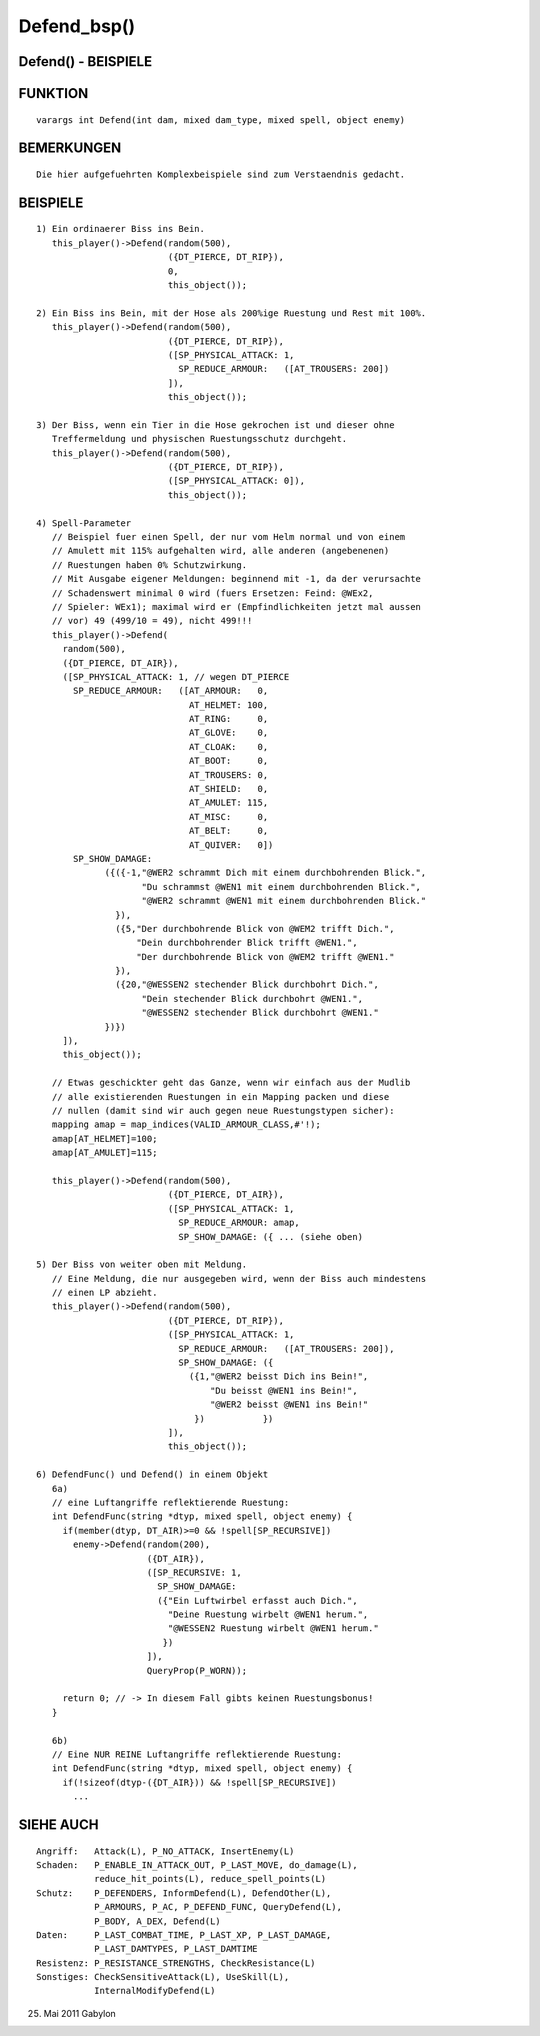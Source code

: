 Defend_bsp()
============

Defend() - BEISPIELE
--------------------
::

FUNKTION
--------
::

     varargs int Defend(int dam, mixed dam_type, mixed spell, object enemy)

BEMERKUNGEN
-----------
::

     Die hier aufgefuehrten Komplexbeispiele sind zum Verstaendnis gedacht.

BEISPIELE
---------
::

  1) Ein ordinaerer Biss ins Bein.
     this_player()->Defend(random(500),
                           ({DT_PIERCE, DT_RIP}),
                           0,
                           this_object());

  2) Ein Biss ins Bein, mit der Hose als 200%ige Ruestung und Rest mit 100%.
     this_player()->Defend(random(500),
                           ({DT_PIERCE, DT_RIP}),
                           ([SP_PHYSICAL_ATTACK: 1,
                             SP_REDUCE_ARMOUR:   ([AT_TROUSERS: 200])
                           ]),
                           this_object());

  3) Der Biss, wenn ein Tier in die Hose gekrochen ist und dieser ohne
     Treffermeldung und physischen Ruestungsschutz durchgeht.
     this_player()->Defend(random(500),
                           ({DT_PIERCE, DT_RIP}),
                           ([SP_PHYSICAL_ATTACK: 0]),
                           this_object());

  4) Spell-Parameter
     // Beispiel fuer einen Spell, der nur vom Helm normal und von einem
     // Amulett mit 115% aufgehalten wird, alle anderen (angebenenen)
     // Ruestungen haben 0% Schutzwirkung.
     // Mit Ausgabe eigener Meldungen: beginnend mit -1, da der verursachte
     // Schadenswert minimal 0 wird (fuers Ersetzen: Feind: @WEx2,
     // Spieler: WEx1); maximal wird er (Empfindlichkeiten jetzt mal aussen
     // vor) 49 (499/10 = 49), nicht 499!!!
     this_player()->Defend(
       random(500),
       ({DT_PIERCE, DT_AIR}),
       ([SP_PHYSICAL_ATTACK: 1, // wegen DT_PIERCE
         SP_REDUCE_ARMOUR:   ([AT_ARMOUR:   0,
                               AT_HELMET: 100,
                               AT_RING:     0,
                               AT_GLOVE:    0,
                               AT_CLOAK:    0,
                               AT_BOOT:     0,
                               AT_TROUSERS: 0,
                               AT_SHIELD:   0,
                               AT_AMULET: 115,
                               AT_MISC:     0,
                               AT_BELT:     0,
                               AT_QUIVER:   0])
         SP_SHOW_DAMAGE:
               ({({-1,"@WER2 schrammt Dich mit einem durchbohrenden Blick.",
                      "Du schrammst @WEN1 mit einem durchbohrenden Blick.",
                      "@WER2 schrammt @WEN1 mit einem durchbohrenden Blick."
                 }),
                 ({5,"Der durchbohrende Blick von @WEM2 trifft Dich.",
                     "Dein durchbohrender Blick trifft @WEN1.",
                     "Der durchbohrende Blick von @WEM2 trifft @WEN1."
                 }),
                 ({20,"@WESSEN2 stechender Blick durchbohrt Dich.",
                      "Dein stechender Blick durchbohrt @WEN1.",
                      "@WESSEN2 stechender Blick durchbohrt @WEN1."
               })})
       ]),
       this_object());

     // Etwas geschickter geht das Ganze, wenn wir einfach aus der Mudlib
     // alle existierenden Ruestungen in ein Mapping packen und diese
     // nullen (damit sind wir auch gegen neue Ruestungstypen sicher):
     mapping amap = map_indices(VALID_ARMOUR_CLASS,#'!);
     amap[AT_HELMET]=100;
     amap[AT_AMULET]=115;

     this_player()->Defend(random(500),
                           ({DT_PIERCE, DT_AIR}),
                           ([SP_PHYSICAL_ATTACK: 1,
                             SP_REDUCE_ARMOUR: amap,
                             SP_SHOW_DAMAGE: ({ ... (siehe oben)

  5) Der Biss von weiter oben mit Meldung.
     // Eine Meldung, die nur ausgegeben wird, wenn der Biss auch mindestens
     // einen LP abzieht.
     this_player()->Defend(random(500),
                           ({DT_PIERCE, DT_RIP}),
                           ([SP_PHYSICAL_ATTACK: 1,
                             SP_REDUCE_ARMOUR:   ([AT_TROUSERS: 200]),
                             SP_SHOW_DAMAGE: ({
                               ({1,"@WER2 beisst Dich ins Bein!",
                                   "Du beisst @WEN1 ins Bein!",
                                   "@WER2 beisst @WEN1 ins Bein!"
                                })           })
                           ]),
                           this_object());

  6) DefendFunc() und Defend() in einem Objekt
     6a)
     // eine Luftangriffe reflektierende Ruestung:
     int DefendFunc(string *dtyp, mixed spell, object enemy) {
       if(member(dtyp, DT_AIR)>=0 && !spell[SP_RECURSIVE])
         enemy->Defend(random(200),
                       ({DT_AIR}),
                       ([SP_RECURSIVE: 1,
                         SP_SHOW_DAMAGE:
                         ({"Ein Luftwirbel erfasst auch Dich.",
                           "Deine Ruestung wirbelt @WEN1 herum.",
                           "@WESSEN2 Ruestung wirbelt @WEN1 herum."
                          })
                       ]),
                       QueryProp(P_WORN));

       return 0; // -> In diesem Fall gibts keinen Ruestungsbonus!
     }

     6b)
     // Eine NUR REINE Luftangriffe reflektierende Ruestung:
     int DefendFunc(string *dtyp, mixed spell, object enemy) {
       if(!sizeof(dtyp-({DT_AIR})) && !spell[SP_RECURSIVE])
         ...

SIEHE AUCH
----------
::

     Angriff:   Attack(L), P_NO_ATTACK, InsertEnemy(L)
     Schaden:   P_ENABLE_IN_ATTACK_OUT, P_LAST_MOVE, do_damage(L),
                reduce_hit_points(L), reduce_spell_points(L)
     Schutz:    P_DEFENDERS, InformDefend(L), DefendOther(L),
                P_ARMOURS, P_AC, P_DEFEND_FUNC, QueryDefend(L),
                P_BODY, A_DEX, Defend(L)
     Daten:     P_LAST_COMBAT_TIME, P_LAST_XP, P_LAST_DAMAGE,
                P_LAST_DAMTYPES, P_LAST_DAMTIME
     Resistenz: P_RESISTANCE_STRENGTHS, CheckResistance(L)
     Sonstiges: CheckSensitiveAttack(L), UseSkill(L),
                InternalModifyDefend(L)

25. Mai 2011 Gabylon

